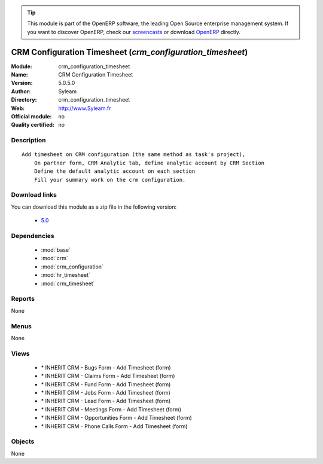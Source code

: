 
.. i18n: .. module:: crm_configuration_timesheet
.. i18n:     :synopsis: CRM Configuration Timesheet 
.. i18n:     :noindex:
.. i18n: .. 
..

.. module:: crm_configuration_timesheet
    :synopsis: CRM Configuration Timesheet 
    :noindex:
.. 

.. i18n: .. raw:: html
.. i18n: 
.. i18n:       <br />
.. i18n:     <link rel="stylesheet" href="../_static/hide_objects_in_sidebar.css" type="text/css" />
..

.. raw:: html

      <br />
    <link rel="stylesheet" href="../_static/hide_objects_in_sidebar.css" type="text/css" />

.. i18n: .. tip:: This module is part of the OpenERP software, the leading Open Source 
.. i18n:   enterprise management system. If you want to discover OpenERP, check our 
.. i18n:   `screencasts <http://openerp.tv>`_ or download 
.. i18n:   `OpenERP <http://openerp.com>`_ directly.
..

.. tip:: This module is part of the OpenERP software, the leading Open Source 
  enterprise management system. If you want to discover OpenERP, check our 
  `screencasts <http://openerp.tv>`_ or download 
  `OpenERP <http://openerp.com>`_ directly.

.. i18n: .. raw:: html
.. i18n: 
.. i18n:     <div class="js-kit-rating" title="" permalink="" standalone="yes" path="/crm_configuration_timesheet"></div>
.. i18n:     <script src="http://js-kit.com/ratings.js"></script>
..

.. raw:: html

    <div class="js-kit-rating" title="" permalink="" standalone="yes" path="/crm_configuration_timesheet"></div>
    <script src="http://js-kit.com/ratings.js"></script>

.. i18n: CRM Configuration Timesheet (*crm_configuration_timesheet*)
.. i18n: ===========================================================
.. i18n: :Module: crm_configuration_timesheet
.. i18n: :Name: CRM Configuration Timesheet
.. i18n: :Version: 5.0.5.0
.. i18n: :Author: Syleam
.. i18n: :Directory: crm_configuration_timesheet
.. i18n: :Web: http://www.Syleam.fr
.. i18n: :Official module: no
.. i18n: :Quality certified: no
..

CRM Configuration Timesheet (*crm_configuration_timesheet*)
===========================================================
:Module: crm_configuration_timesheet
:Name: CRM Configuration Timesheet
:Version: 5.0.5.0
:Author: Syleam
:Directory: crm_configuration_timesheet
:Web: http://www.Syleam.fr
:Official module: no
:Quality certified: no

.. i18n: Description
.. i18n: -----------
..

Description
-----------

.. i18n: ::
.. i18n: 
.. i18n:   Add timesheet on CRM configuration (the same method as task's project),
.. i18n:       On partner form, CRM Analytic tab, define analytic account by CRM Section
.. i18n:       Define the default analytic account on each section
.. i18n:       Fill your summary work on the crm configuration.
..

::

  Add timesheet on CRM configuration (the same method as task's project),
      On partner form, CRM Analytic tab, define analytic account by CRM Section
      Define the default analytic account on each section
      Fill your summary work on the crm configuration.

.. i18n: Download links
.. i18n: --------------
..

Download links
--------------

.. i18n: You can download this module as a zip file in the following version:
..

You can download this module as a zip file in the following version:

.. i18n:   * `5.0 <http://www.openerp.com/download/modules/5.0/crm_configuration_timesheet.zip>`_
..

  * `5.0 <http://www.openerp.com/download/modules/5.0/crm_configuration_timesheet.zip>`_

.. i18n: Dependencies
.. i18n: ------------
..

Dependencies
------------

.. i18n:  * :mod:`base`
.. i18n:  * :mod:`crm`
.. i18n:  * :mod:`crm_configuration`
.. i18n:  * :mod:`hr_timesheet`
.. i18n:  * :mod:`crm_timesheet`
..

 * :mod:`base`
 * :mod:`crm`
 * :mod:`crm_configuration`
 * :mod:`hr_timesheet`
 * :mod:`crm_timesheet`

.. i18n: Reports
.. i18n: -------
..

Reports
-------

.. i18n: None
..

None

.. i18n: Menus
.. i18n: -------
..

Menus
-------

.. i18n: None
..

None

.. i18n: Views
.. i18n: -----
..

Views
-----

.. i18n:  * \* INHERIT CRM - Bugs Form - Add Timesheet (form)
.. i18n:  * \* INHERIT CRM - Claims Form - Add Timesheet (form)
.. i18n:  * \* INHERIT CRM - Fund Form - Add Timesheet (form)
.. i18n:  * \* INHERIT CRM - Jobs Form - Add Timesheet (form)
.. i18n:  * \* INHERIT CRM - Lead Form - Add Timesheet (form)
.. i18n:  * \* INHERIT CRM - Meetings Form - Add Timesheet (form)
.. i18n:  * \* INHERIT CRM - Opportunities Form - Add Timesheet (form)
.. i18n:  * \* INHERIT CRM - Phone Calls Form - Add Timesheet (form)
..

 * \* INHERIT CRM - Bugs Form - Add Timesheet (form)
 * \* INHERIT CRM - Claims Form - Add Timesheet (form)
 * \* INHERIT CRM - Fund Form - Add Timesheet (form)
 * \* INHERIT CRM - Jobs Form - Add Timesheet (form)
 * \* INHERIT CRM - Lead Form - Add Timesheet (form)
 * \* INHERIT CRM - Meetings Form - Add Timesheet (form)
 * \* INHERIT CRM - Opportunities Form - Add Timesheet (form)
 * \* INHERIT CRM - Phone Calls Form - Add Timesheet (form)

.. i18n: Objects
.. i18n: -------
..

Objects
-------

.. i18n: None
..

None
